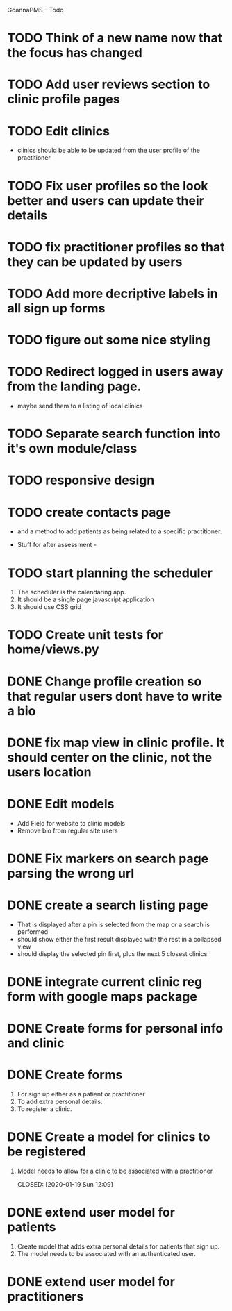
GoannaPMS - Todo

* TODO Think of a new name now that the focus has changed

* TODO Add user reviews section to clinic profile pages
* TODO Edit clinics
  - clinics should be able to be updated from the user profile of the
    practitioner
* TODO Fix user profiles so the look better and users can update their details
* TODO fix practitioner profiles so that they can be updated by users
* TODO Add more decriptive labels in all sign up forms
* TODO figure out some nice styling
* TODO Redirect logged in users away from the landing page.
  - maybe send them to a listing of local clinics
* TODO Separate search function into it's own module/class

* TODO responsive design

* TODO create contacts page
- and a method to add patients as being related to a specific practitioner.

           
- Stuff for after assessment - 
 
* TODO start planning the scheduler
1. The scheduler is the calendaring app.
2. It should be a single page javascript application
3. It should use CSS grid

* TODO Create unit tests for home/views.py

  
* DONE Change profile creation so that regular users dont have to write a bio
  CLOSED: [2020-02-24 Mon 11:04]
* DONE fix map view in clinic profile. It should center on the clinic, not the users location
  CLOSED: [2020-02-18 Tue 16:43]
  :PROPERTIES:
  :ID:       05310eb7-6521-4288-a2b9-770c163c779f
  :END:

* DONE Edit models
  CLOSED: [2020-02-24 Mon 11:04]
  - Add Field for website to clinic models
  - Remove bio from regular site users
* DONE Fix markers on search page parsing the wrong url
  CLOSED: [2020-02-18 Tue 17:31]
* DONE create a search listing page  
  CLOSED: [2020-02-18 Tue 16:31]
- That is displayed after a pin is selected from the map or a search is performed
- should show either the first result displayed with the rest in a collapsed view
- should display the selected pin first, plus the next 5 closest clinics 

* DONE integrate current clinic reg form with google maps package
  CLOSED: [2020-02-04 Tue 17:39]

* DONE Create forms for personal info and clinic   
  CLOSED: [2020-01-19 Sun 12:10]

* DONE Create forms
1. For sign up either as a patient or practitioner
2. To add extra personal details.
3. To register a clinic.
   
* DONE Create a model for clinics to be registered
  CLOSED: [2020-01-19 Sun 12:09]
1. Model needs to allow for a clinic to be associated with a practitioner

  CLOSED: [2020-01-19 Sun 12:09]
* DONE extend user model for patients
  CLOSED: [2020-01-12 Sun 18:38]
1. Create model that adds extra personal details for patients that sign up.
2. The model needs to be associated with an authenticated user. 
   
* DONE extend user model for practitioners
  CLOSED: [2020-01-19 Sun 12:09]
